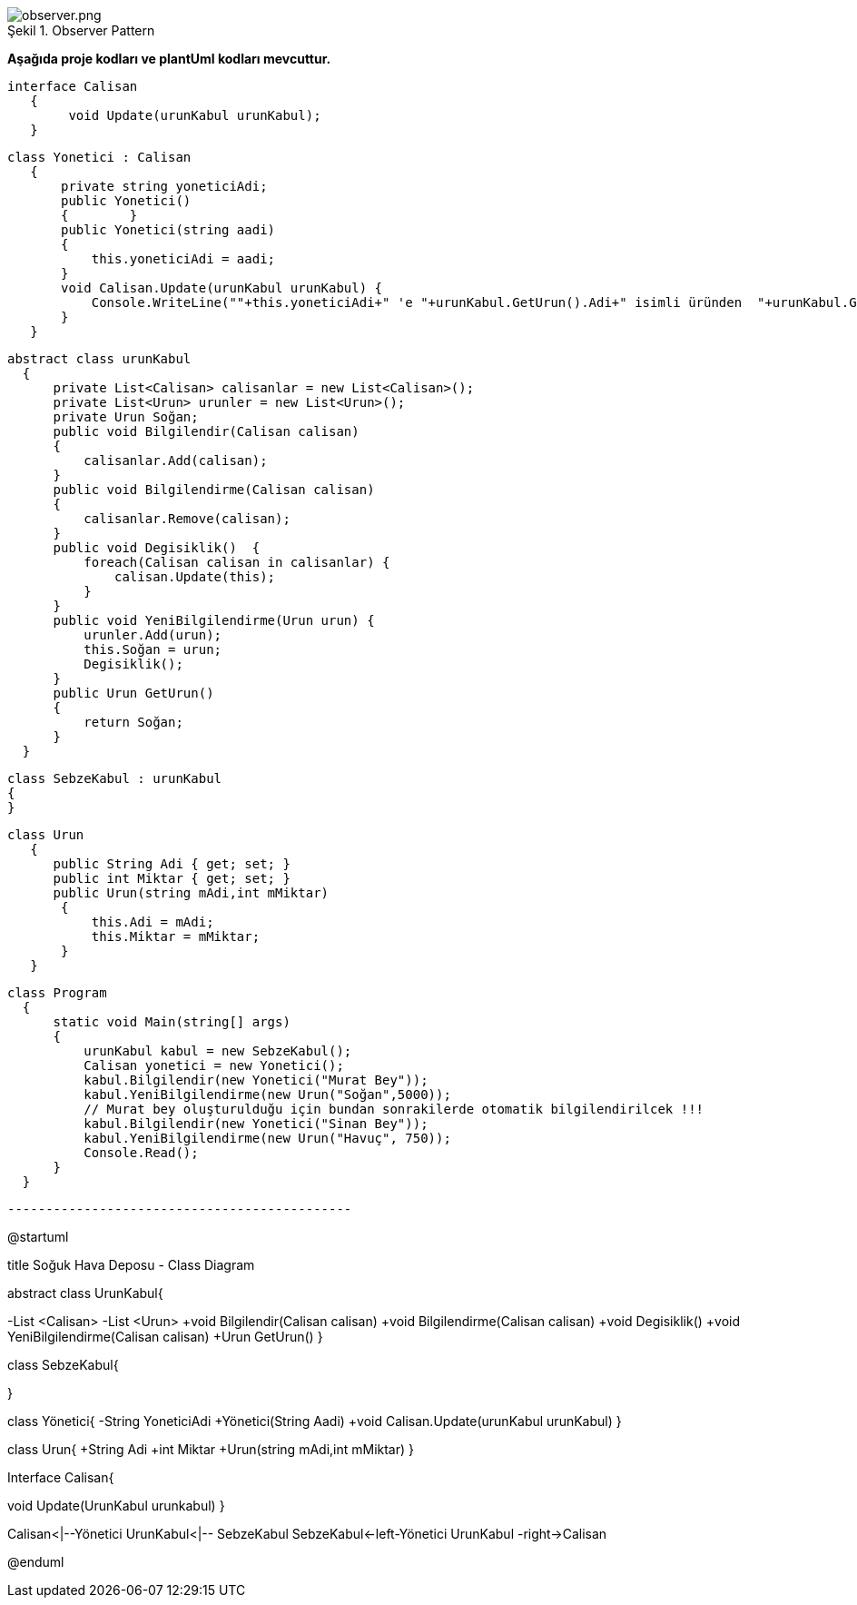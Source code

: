image::observer.png[caption="Şekil 1.",title=" Observer Pattern",alt="observer.png"]


*Aşağıda  proje kodları ve plantUml kodları mevcuttur.*


 interface Calisan
    {
         void Update(urunKabul urunKabul);
    }
    
 class Yonetici : Calisan
    {
        private string yoneticiAdi;
        public Yonetici()
        {        }
        public Yonetici(string aadi)
        {
            this.yoneticiAdi = aadi; 
        }
        void Calisan.Update(urunKabul urunKabul) {
            Console.WriteLine(""+this.yoneticiAdi+" 'e "+urunKabul.GetUrun().Adi+" isimli üründen  "+urunKabul.GetUrun().Miktar+" kg miktarında giriş yapıldığı bilgisi aktarıldı.");
        }
    }

  abstract class urunKabul
    {
        private List<Calisan> calisanlar = new List<Calisan>();
        private List<Urun> urunler = new List<Urun>();
        private Urun Soğan;
        public void Bilgilendir(Calisan calisan)
        {
            calisanlar.Add(calisan);
        }
        public void Bilgilendirme(Calisan calisan)
        {
            calisanlar.Remove(calisan);
        }
        public void Degisiklik()  {
            foreach(Calisan calisan in calisanlar) {
                calisan.Update(this);
            }
        }
        public void YeniBilgilendirme(Urun urun) {
            urunler.Add(urun);
            this.Soğan = urun;
            Degisiklik();
        }
        public Urun GetUrun()
        {
            return Soğan;
        }
    }
    
    class SebzeKabul : urunKabul
    {
    }

 class Urun
    { 
       public String Adi { get; set; }
       public int Miktar { get; set; }
       public Urun(string mAdi,int mMiktar)
        {
            this.Adi = mAdi;
            this.Miktar = mMiktar;
        }
    }
  
  class Program
    {
        static void Main(string[] args)
        {
            urunKabul kabul = new SebzeKabul();
            Calisan yonetici = new Yonetici();
            kabul.Bilgilendir(new Yonetici("Murat Bey"));
            kabul.YeniBilgilendirme(new Urun("Soğan",5000));
            // Murat bey oluşturulduğu için bundan sonrakilerde otomatik bilgilendirilcek !!!
            kabul.Bilgilendir(new Yonetici("Sinan Bey"));
            kabul.YeniBilgilendirme(new Urun("Havuç", 750));
            Console.Read();
        }
    }


  ---------------------------------------------
[plantuml,file="observer.png"] 
@startuml

title Soğuk Hava Deposu - Class Diagram

abstract class UrunKabul{

-List <Calisan>
-List <Urun>
+void Bilgilendir(Calisan calisan)
+void Bilgilendirme(Calisan calisan)
+void Degisiklik()
+void YeniBilgilendirme(Calisan calisan)
+Urun GetUrun()
}

class SebzeKabul{

}

class Yönetici{
-String YoneticiAdi
+Yönetici(String Aadi)
+void Calisan.Update(urunKabul urunKabul)
}

class Urun{
+String Adi 
+int Miktar
+Urun(string mAdi,int mMiktar)
}

Interface Calisan{

void Update(UrunKabul urunkabul)
}

Calisan<|--Yönetici
UrunKabul<|-- SebzeKabul
SebzeKabul<-left-Yönetici
UrunKabul -right->Calisan

@enduml